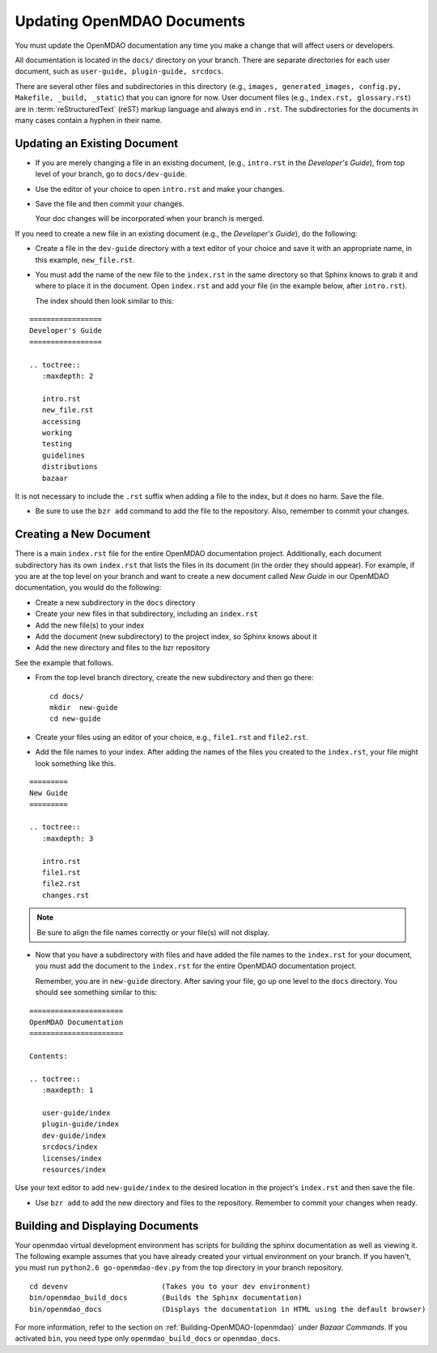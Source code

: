 .. index:: documentation; creating

Updating OpenMDAO Documents
===========================

You must update the OpenMDAO documentation any time you make a change that will affect users or developers.

All documentation is located in the ``docs/`` directory on your branch. There are separate
directories for each user document, such as ``user-guide, plugin-guide, srcdocs``.

There are several other files and subdirectories in this directory (e.g., ``images,
generated_images, config.py, Makefile, _build, _static``) that you can ignore for now. User
document files (e.g., ``index.rst, glossary.rst``) are in :term:`reStructuredText` (reST)
markup language and always end in ``.rst``. The subdirectories for the documents in many cases
contain a hyphen in their name. 

Updating an Existing Document
-----------------------------

* If you are merely changing a file in an existing document, (e.g., ``intro.rst`` in
  the *Developer's Guide*), from top level of your branch, go to ``docs/dev-guide``. 
  
* Use the editor of your choice to open ``intro.rst`` and make your changes. 

* Save the file and then commit your changes. 

  Your doc changes will be incorporated when your
  branch is merged.

If you need to create a new file in an existing document (e.g., the *Developer's Guide*), do
the following:

* Create a file in the ``dev-guide`` directory with a text editor of your
  choice and save it with an appropriate name, in this example, ``new_file.rst``. 
  
* You must add the name of the new file to the ``index.rst`` in the same directory so that Sphinx
  knows to grab it and where to place it in the document. Open ``index.rst`` and add your
  file (in the example below, after ``intro.rst``). 
  
  The index should then look similar to this:

::
      
      =================
      Developer's Guide
      =================
      
      .. toctree::
         :maxdepth: 2

         intro.rst
	 new_file.rst
	 accessing
   	 working
   	 testing
   	 guidelines
   	 distributions
	 bazaar
         
        
It is not necessary to include the ``.rst`` suffix when adding a file to the index, but it does
no harm. Save the file.

* Be sure to use the ``bzr add`` command to add the file to the repository. Also, remember to
  commit your changes.


.. index:: documentation; creating
.. index:: documentation; updating
 
Creating a New Document
-----------------------

There is a main ``index.rst`` file for the entire OpenMDAO documentation project. Additionally,
each document subdirectory has its own ``index.rst`` that lists the files in its document (in
the order they should appear). For example, if you are at the top level on your branch and want
to create a new document called *New Guide* in our OpenMDAO documentation, you would do the
following:   

* Create a new subdirectory in the ``docs`` directory 
* Create your new files in that subdirectory, including an ``index.rst`` 
* Add the new file(s) to your index
* Add the document (new subdirectory) to the project index, so Sphinx knows about it
* Add the new directory and files to the bzr repository

See the example that follows.

* From the top level branch directory, create the new subdirectory and then go there:

  ::

    cd docs/   	
    mkdir  new-guide   	
    cd new-guide

* Create your files using an editor of your choice, e.g., ``file1.rst`` and ``file2.rst``.
	 

* Add the file names to your index. 
  After adding the names of the files you created to the ``index.rst``, your  file might look
  something like this.  

::

   =========
   New Guide
   =========

   .. toctree::
      :maxdepth: 3

      intro.rst
      file1.rst
      file2.rst 
      changes.rst


.. note:: Be sure to align the file names correctly or your file(s) will not display. 


* Now that you have a subdirectory with files and have added the file names to the
  ``index.rst`` for your document, you must add the document to the ``index.rst`` for the
  entire OpenMDAO documentation project. 

  Remember, you are in ``new-guide`` directory. After saving your file, go up one level to the
  ``docs`` directory. You should see something similar to this:

::

     ====================== 
     OpenMDAO Documentation 
     ====================== 

     Contents:

     .. toctree::
	:maxdepth: 1	

	user-guide/index
	plugin-guide/index
	dev-guide/index
	srcdocs/index
	licenses/index
	resources/index


Use your text editor to add ``new-guide/index`` to the desired location in the project's
``index.rst`` and then save the file. 

*  Use ``bzr add`` to add the new directory and files to the repository. Remember to commit your
   changes when ready.


Building and Displaying Documents
----------------------------------

Your openmdao virtual development environment has scripts for building the sphinx documentation as
well as viewing it. The following example assumes that you have already created your virtual
environment on your branch. If you haven't, you must run ``python2.6 go-openmdao-dev.py`` from
the top directory in your branch repository. 

::

  cd devenv			 (Takes you to your dev environment)
  bin/openmdao_build_docs        (Builds the Sphinx documentation)
  bin/openmdao_docs              (Displays the documentation in HTML using the default browser) 

For more information, refer to the section on :ref:`Building-OpenMDAO-(openmdao)` under *Bazaar
Commands*. If you activated ``bin``, you need type only ``openmdao_build_docs`` or
``openmdao_docs``.







